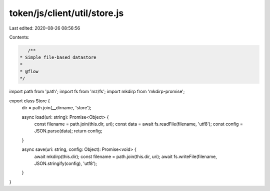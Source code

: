 token/js/client/util/store.js
=============================

Last edited: 2020-08-26 08:56:56

Contents:

.. code-block:: js

    /**
 * Simple file-based datastore
 *
 * @flow
 */

import path from 'path';
import fs from 'mz/fs';
import mkdirp from 'mkdirp-promise';

export class Store {
  dir = path.join(__dirname, 'store');

  async load(uri: string): Promise<Object> {
    const filename = path.join(this.dir, uri);
    const data = await fs.readFile(filename, 'utf8');
    const config = JSON.parse(data);
    return config;
  }

  async save(uri: string, config: Object): Promise<void> {
    await mkdirp(this.dir);
    const filename = path.join(this.dir, uri);
    await fs.writeFile(filename, JSON.stringify(config), 'utf8');
  }
}


